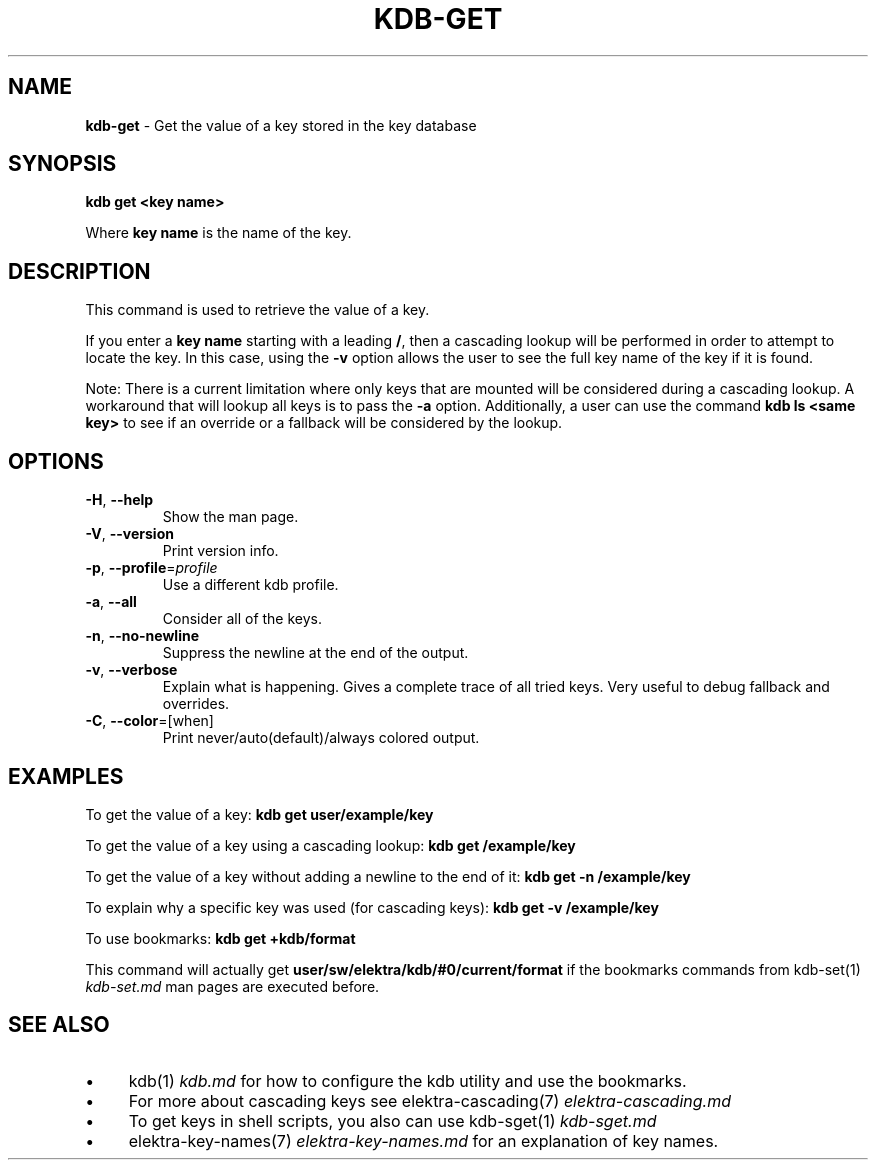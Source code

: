 .\" generated with Ronn/v0.7.3
.\" http://github.com/rtomayko/ronn/tree/0.7.3
.
.TH "KDB\-GET" "1" "October 2017" "" ""
.
.SH "NAME"
\fBkdb\-get\fR \- Get the value of a key stored in the key database
.
.SH "SYNOPSIS"
\fBkdb get <key name>\fR
.
.P
Where \fBkey name\fR is the name of the key\.
.
.SH "DESCRIPTION"
This command is used to retrieve the value of a key\.
.
.P
If you enter a \fBkey name\fR starting with a leading \fB/\fR, then a cascading lookup will be performed in order to attempt to locate the key\. In this case, using the \fB\-v\fR option allows the user to see the full key name of the key if it is found\.
.
.P
Note: There is a current limitation where only keys that are mounted will be considered during a cascading lookup\. A workaround that will lookup all keys is to pass the \fB\-a\fR option\. Additionally, a user can use the command \fBkdb ls <same key>\fR to see if an override or a fallback will be considered by the lookup\.
.
.SH "OPTIONS"
.
.TP
\fB\-H\fR, \fB\-\-help\fR
Show the man page\.
.
.TP
\fB\-V\fR, \fB\-\-version\fR
Print version info\.
.
.TP
\fB\-p\fR, \fB\-\-profile\fR=\fIprofile\fR
Use a different kdb profile\.
.
.TP
\fB\-a\fR, \fB\-\-all\fR
Consider all of the keys\.
.
.TP
\fB\-n\fR, \fB\-\-no\-newline\fR
Suppress the newline at the end of the output\.
.
.TP
\fB\-v\fR, \fB\-\-verbose\fR
Explain what is happening\. Gives a complete trace of all tried keys\. Very useful to debug fallback and overrides\.
.
.TP
\fB\-C\fR, \fB\-\-color\fR=[when]
Print never/auto(default)/always colored output\.
.
.SH "EXAMPLES"
To get the value of a key: \fBkdb get user/example/key\fR
.
.P
To get the value of a key using a cascading lookup: \fBkdb get /example/key\fR
.
.P
To get the value of a key without adding a newline to the end of it: \fBkdb get \-n /example/key\fR
.
.P
To explain why a specific key was used (for cascading keys): \fBkdb get \-v /example/key\fR
.
.P
To use bookmarks: \fBkdb get +kdb/format\fR
.
.P
This command will actually get \fBuser/sw/elektra/kdb/#0/current/format\fR if the bookmarks commands from kdb\-set(1) \fIkdb\-set\.md\fR man pages are executed before\.
.
.SH "SEE ALSO"
.
.IP "\(bu" 4
kdb(1) \fIkdb\.md\fR for how to configure the kdb utility and use the bookmarks\.
.
.IP "\(bu" 4
For more about cascading keys see elektra\-cascading(7) \fIelektra\-cascading\.md\fR
.
.IP "\(bu" 4
To get keys in shell scripts, you also can use kdb\-sget(1) \fIkdb\-sget\.md\fR
.
.IP "\(bu" 4
elektra\-key\-names(7) \fIelektra\-key\-names\.md\fR for an explanation of key names\.
.
.IP "" 0

